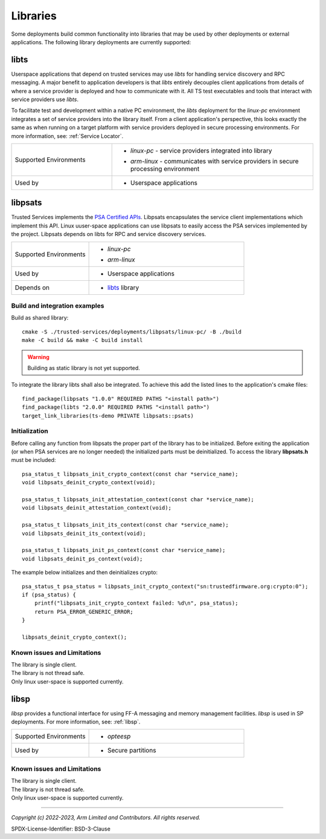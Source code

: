 Libraries
=========
Some deployments build common functionality into libraries that may be used by
other deployments or external applications. The following library deployments
are currently supported:

.. _libs-libts:

libts
-----
Userspace applications that depend on trusted services may use *libts* for handling
service discovery and RPC messaging. A major benefit to application developers is
that *libts* entirely decouples client applications from details of where a service
provider is deployed and how to communicate with it. All TS test executables and
tools that interact with service providers use *libts*.

To facilitate test and development within a native PC environment, the *libts*
deployment for the *linux-pc* environment integrates a set of service providers
into the library itself. From a client application's perspective, this looks
exactly the same as when running on a target platform with service providers
deployed in secure processing environments. For more information, see:
:ref:`Service Locator`.

.. list-table::
  :widths: 1 2
  :header-rows: 0

  * - Supported Environments
    - * | *linux-pc* - service providers integrated into library
      * | *arm-linux* - communicates with service providers in secure processing environment
  * - Used by
    - * Userspace applications

.. _libs-libpsats:

libpsats
--------
Trusted Services implements the `PSA Certified APIs`_. Libpsats encapsulates the service client implementations
which implement this API. Linux uuser-space applications can use libpsats to easily access the PSA services
implemented by the project. Libpsats depends on libts for RPC and service discovery services.

.. list-table::
  :widths: 1 2
  :header-rows: 0

  * - Supported Environments
    - * | *linux-pc*
      * | *arm-linux*
  * - Used by
    - * Userspace applications
  * - Depends on
    - * `libts`_ library

Build and integration examples
..............................

Build as shared library::

  cmake -S ./trusted-services/deployments/libpsats/linux-pc/ -B ./build
  make -C build && make -C build install

.. warning::
    Building as static library is not yet supported.

To integrate the library libts shall also be integrated. To achieve this add the listed
lines to the application's cmake files::

  find_package(libpsats "1.0.0" REQUIRED PATHS "<install path>")
  find_package(libts "2.0.0" REQUIRED PATHS "<install path>")
  target_link_libraries(ts-demo PRIVATE libpsats::psats)

Initialization
..............

Before calling any function from libpsats the proper part of the library has to be initialized.
Before exiting the application (or when PSA services are no longer needed) the initialized
parts must be deinitialized. To access the library **libpsats.h** must be included::

   psa_status_t libpsats_init_crypto_context(const char *service_name);
   void libpsats_deinit_crypto_context(void);

   psa_status_t libpsats_init_attestation_context(const char *service_name);
   void libpsats_deinit_attestation_context(void);

   psa_status_t libpsats_init_its_context(const char *service_name);
   void libpsats_deinit_its_context(void);

   psa_status_t libpsats_init_ps_context(const char *service_name);
   void libpsats_deinit_ps_context(void);

The example below initializes and then deinitializes crypto::

    psa_status_t psa_status = libpsats_init_crypto_context("sn:trustedfirmware.org:crypto:0");
    if (psa_status) {
        printf("libpsats_init_crypto_context failed: %d\n", psa_status);
        return PSA_ERROR_GENERIC_ERROR;
    }

    libpsats_deinit_crypto_context();

Known issues and Limitations
............................

| The library is single client.
| The library is not thread safe.
| Only linux user-space is supported currently.

.. _libs-libsp:

libsp
-----
*libsp* provides a functional interface for using FF-A messaging and memory
management facilities. *libsp* is used in SP deployments. For more information, see:
:ref:`libsp`.

.. list-table::
  :widths: 1 2
  :header-rows: 0

  * - Supported Environments
    - * | *opteesp*
  * - Used by
    - * Secure partitions

Known issues and Limitations
............................

| The library is single client.
| The library is not thread safe.
| Only linux user-space is supported currently.

--------------

.. _`PSA Certified APIs`: https://arm-software.github.io/psa-api/

*Copyright (c) 2022-2023, Arm Limited and Contributors. All rights reserved.*

SPDX-License-Identifier: BSD-3-Clause
